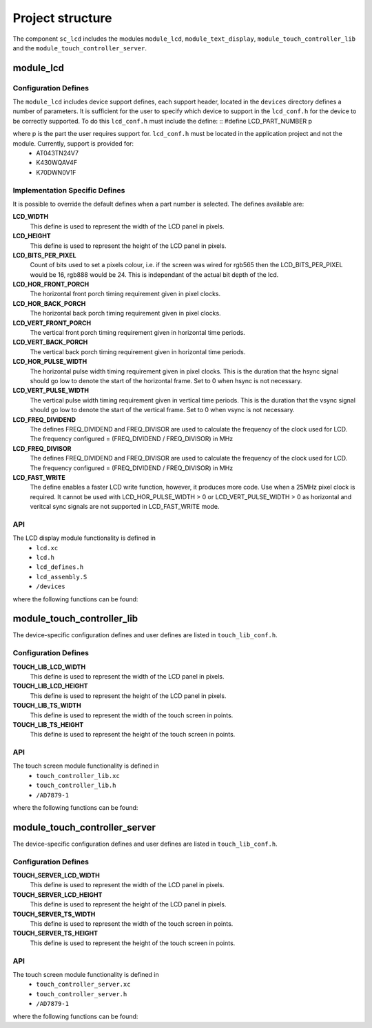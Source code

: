 
Project structure
=================

The component ``sc_lcd`` includes the modules ``module_lcd``, ``module_text_display``, ``module_touch_controller_lib`` and the ``module_touch_controller_server``.

module_lcd
----------

Configuration Defines
+++++++++++++++++++++

The ``module_lcd`` includes device support defines, each support header, located in the ``devices`` directory defines a number of parameters. It is sufficient for the user to specify which device to support in the ``lcd_conf.h`` for the device to be correctly supported. To do this ``lcd_conf.h`` must include the define:
::
#define LCD_PART_NUMBER p

where p is the part the user requires support for. ``lcd_conf.h`` must be located in the application project and not the module. Currently, support is provided for:
  * AT043TN24V7
  * K430WQAV4F
  * K70DWN0V1F

Implementation Specific Defines
+++++++++++++++++++++++++++++++
It is possible to override the default defines when a part number is selected. The defines available are:

**LCD_WIDTH**
	This define is used to represent the width of the LCD panel in pixels.

**LCD_HEIGHT**
	This define is used to represent the height of the LCD panel in pixels.

**LCD_BITS_PER_PIXEL**
	Count of bits used to set a pixels colour, i.e. if the screen was wired for rgb565 then the LCD_BITS_PER_PIXEL would be 16, rgb888 would be 24. This is independant of the actual bit depth of the lcd. 
	
**LCD_HOR_FRONT_PORCH**
	The horizontal front porch timing requirement given in pixel clocks.

**LCD_HOR_BACK_PORCH**
	The horizontal back porch timing requirement given in pixel clocks.

**LCD_VERT_FRONT_PORCH**
	The vertical front porch timing requirement given in horizontal time periods.

**LCD_VERT_BACK_PORCH**
	The vertical back porch timing requirement given in horizontal time periods.

**LCD_HOR_PULSE_WIDTH**
	The horizontal pulse width timing requirement given in pixel clocks. This is the duration that the hsync signal should go low to denote the start of the horizontal frame. Set to 0 when hsync is not necessary.

**LCD_VERT_PULSE_WIDTH**
	The vertical pulse width timing requirement given in vertical time periods. This is the duration that the vsync signal should go low to denote the start of the vertical frame. Set to 0 when vsync is not necessary.

**LCD_FREQ_DIVIDEND**
	The defines FREQ_DIVIDEND and FREQ_DIVISOR are used to calculate the frequency of the clock used for LCD. The frequency configured = (FREQ_DIVIDEND / FREQ_DIVISOR) in MHz

**LCD_FREQ_DIVISOR**
	The defines FREQ_DIVIDEND and FREQ_DIVISOR are used to calculate the frequency of the clock used for LCD. The frequency configured = (FREQ_DIVIDEND / FREQ_DIVISOR) in MHz

**LCD_FAST_WRITE**
	The define enables a faster LCD write function, however, it produces more code. Use when a 25MHz pixel clock is required. It cannot be used with LCD_HOR_PULSE_WIDTH > 0 or LCD_VERT_PULSE_WIDTH > 0 as horizontal and veritcal sync signals are not supported in LCD_FAST_WRITE mode.

API
+++

The LCD display module functionality is defined in
  * ``lcd.xc``
  * ``lcd.h``
  * ``lcd_defines.h``
  * ``lcd_assembly.S``
  * ``/devices``

where the following functions can be found:

.. doxygenfunction:: lcd_init
.. doxygenfunction:: lcd_req
.. doxygenfunction:: lcd_update
.. doxygenfunction:: lcd_update_p
.. doxygenfunction:: lcd_server


module_touch_controller_lib
---------------------------

The device-specific configuration defines and user defines are listed in ``touch_lib_conf.h``.


Configuration Defines
+++++++++++++++++++++

**TOUCH_LIB_LCD_WIDTH**
	This define is used to represent the width of the LCD panel in pixels.

**TOUCH_LIB_LCD_HEIGHT**
	This define is used to represent the height of the LCD panel in pixels.

**TOUCH_LIB_TS_WIDTH**
     This define is used to represent the width of the touch screen in points.

**TOUCH_LIB_TS_HEIGHT**
     This define is used to represent the height of the touch screen in points.

API
+++

The touch screen module functionality is defined in
  * ``touch_controller_lib.xc``
  * ``touch_controller_lib.h``
  * ``/AD7879-1``

where the following functions can be found:


.. doxygenfunction:: touch_lib_init
.. doxygenfunction:: touch_lib_get_touch_coordinates
.. doxygenfunction:: touch_lib_req_next_coord
.. doxygenfunction:: touch_lib_req_next_coord_timed
.. doxygenfunction:: touch_lib_next_coord_timed
.. doxygenfunction:: touch_lib_scale_coords


module_touch_controller_server
------------------------------

The device-specific configuration defines and user defines are listed in ``touch_lib_conf.h``.


Configuration Defines
+++++++++++++++++++++

**TOUCH_SERVER_LCD_WIDTH**
	This define is used to represent the width of the LCD panel in pixels.

**TOUCH_SERVER_LCD_HEIGHT**
	This define is used to represent the height of the LCD panel in pixels.

**TOUCH_SERVER_TS_WIDTH**
     This define is used to represent the width of the touch screen in points.

**TOUCH_SERVER_TS_HEIGHT**
     This define is used to represent the height of the touch screen in points.


API
+++

The touch screen module functionality is defined in
  * ``touch_controller_server.xc``
  * ``touch_controller_server.h``
  * ``/AD7879-1``

where the following functions can be found:

.. doxygenfunction:: touch_server_get_touch_coordinates
.. doxygenfunction:: touch_controller_server
.. doxygenfunction:: touch_server_process_interrupt
.. doxygenfunction:: touch_server_get_last_coord
.. doxygenfunction:: touch_server_get_next_coord
.. doxygenfunction:: touch_server_get_last_coord_timed
.. doxygenfunction:: touch_server_scale_coords


